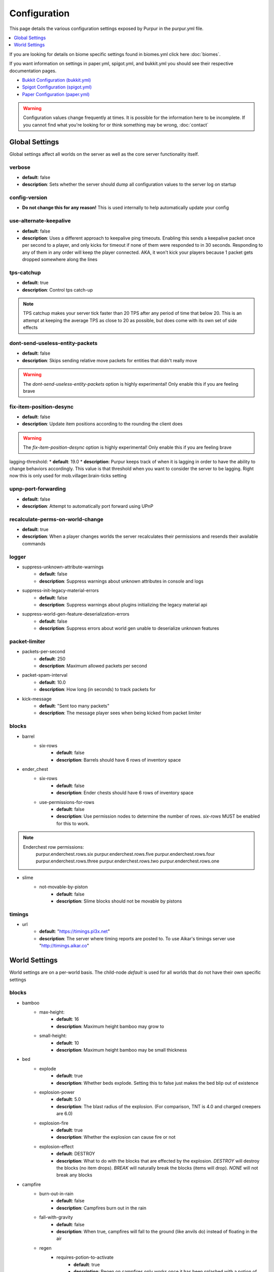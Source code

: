=============
Configuration
=============

This page details the various configuration settings exposed by Purpur in the purpur.yml file.

.. |br| raw:: html

.. contents::
   :depth: 1
   :local:

If you are looking for details on biome specific settings found in biomes.yml click here :doc:`biomes`.

If you want information on settings in paper.yml, spigot.yml, and bukkit.yml you should see
their respective documentation pages.

* `Bukkit Configuration (bukkit.yml) <https://bukkit.gamepedia.com/Bukkit.yml>`_

* `Spigot Configuration (spigot.yml) <https://www.spigotmc.org/wiki/spigot-configuration/>`_

* `Paper Configuration (paper.yml) <https://paper.readthedocs.io/en/stable/server/configuration.html>`_

.. warning::
    Configuration values change frequently at times. It is possible for the
    information here to be incomplete. If you cannot find what you're looking for
    or think something may be wrong, :doc:`contact`

Global Settings
===============

Global settings affect all worlds on the server as well as the core server
functionality itself.

verbose
~~~~~~~
* **default**: false
* **description**: Sets whether the server should dump all configuration values to the server log on startup

config-version
~~~~~~~~~~~~~~
* **Do not change this for any reason!** This is used internally to help automatically update your config

use-alternate-keepalive
~~~~~~~~~~~~~~~~~~
* **default**: false
* **description**: Uses a different approach to keepalive ping timeouts. Enabling this sends a keepalive packet once per second to a player, and only kicks for timeout if none of them were responded to in 30 seconds. Responding to any of them in any order will keep the player connected. AKA, it won't kick your players because 1 packet gets dropped somewhere along the lines

tps-catchup
~~~~~~~~~~~
* **default**: true
* **description**: Control tps catch-up

.. note::
    TPS catchup makes your server tick faster than 20 TPS after any period of time that below 20. This is an attempt at keeping the average TPS as close to 20 as possible, but does come with its own set of side effects

dont-send-useless-entity-packets
~~~~~~~~~~~~~~~~~~~~~~~~~~~~~~~~
* **default**: false
* **description**: Skips sending relative move packets for entities that didn't really move

.. warning::
    The `dont-send-useless-entity-packets` option is highly experimental! Only enable this if you are feeling brave

fix-item-position-desync
~~~~~~~~~~~~~~~~~~~~~~~~
* **default**: false
* **description**: Update item positions according to the rounding the client does

.. warning::
    The `fix-item-position-desync` option is highly experimental! Only enable this if you are feeling brave

lagging-threshold:
* **default**: 19.0
* **description**: Purpur keeps track of when it is lagging in order to have the ability to change behaviors accordingly. This value is that threshold when you want to consider the server to be lagging. Right now this is only used for mob.villager.brain-ticks setting

upnp-port-forwarding
~~~~~~~~~~~~~~~~~~~~
* **default**: false
* **description**: Attempt to automatically port forward using UPnP

recalculate-perms-on-world-change
~~~~~~~~~~~~~~~~~~~~~~~~~~~~
* **default**: true
* **description**: When a player changes worlds the server recalculates their permissions and resends their available commands

logger
~~~~~~
* suppress-unknown-attribute-warnings
    - **default**: false
    - **description**: Suppress warnings about unknown attributes in console and logs

* suppress-init-legacy-material-errors
    - **default**: false
    - **description**: Suppress warnings about plugins initializing the legacy material api

* suppress-world-gen-feature-deserialization-errors
    - **default**: false
    - **description**: Suppress errors about world gen unable to deserialize unknown features

packet-limiter
~~~~~~~~~~~~~~
* packets-per-second
    - **default**: 250
    - **description**: Maximum allowed packets per second

* packet-spam-interval
    - **default**: 10.0
    - **description**: How long (in seconds) to track packets for

* kick-message
    - **default**: "Sent too many packets"
    - **description**: The message player sees when being kicked from packet limiter

blocks
~~~~~~
* barrel
    * six-rows
        - **default**: false
        - **description**: Barrels should have 6 rows of inventory space

* ender_chest
    * six-rows
        - **default**: false
        - **description**: Ender chests should have 6 rows of inventory space
    * use-permissions-for-rows
        - **default**: false
        - **description**: Use permission nodes to determine the number of rows. `six-rows` MUST be enabled for this to work.

.. note::
    Enderchest row permissions:
        purpur.enderchest.rows.six
        purpur.enderchest.rows.five
        purpur.enderchest.rows.four
        purpur.enderchest.rows.three
        purpur.enderchest.rows.two
        purpur.enderchest.rows.one

* slime
    * not-movable-by-piston
        - **default**: false
        - **description**: Slime blocks should not be movable by pistons

timings
~~~~~~~
* url
    - **default**: "https://timings.pl3x.net"
    - **description**: The server where timing reports are posted to. To use Aikar's timings server use "http://timings.aikar.co"

World Settings
==============

World settings are on a per-world basis. The child-node `default` is used for all worlds that do not have their own specific settings

blocks
~~~~~~
* bamboo
    * max-height:
        - **default**: 16
        - **description**: Maximum height bamboo may grow to

    * small-height:
        - **default**: 10
        - **description**: Maximum height bamboo may be small thickness

* bed
    * explode
        - **default**: true
        - **description**: Whether beds explode. Setting this to false just makes the bed blip out of existence

    * explosion-power
        - **default**: 5.0
        - **description**: The blast radius of the explosion. (For comparison, TNT is 4.0 and charged creepers are 6.0)

    * explosion-fire
        - **default**: true
        - **description**: Whether the explosion can cause fire or not

    * explosion-effect
        - **default**: DESTROY
        - **description**: What to do with the blocks that are effected by the explosion. `DESTROY` will destroy the blocks (no item drops). `BREAK` will naturally break the blocks (items will drop). `NONE` will not break any blocks

* campfire
    * burn-out-in-rain
        - **default**: false
        - **description**: Campfires burn out in the rain

    * fall-with-gravity
        - **default**: false
        - **description**: When true, campfires will fall to the ground (like anvils do) instead of floating in the air

    * regen
        * requires-potion-to-activate
            - **default**: true
            - **description**: Regen on campfires only works once it has been splashed with a potion of regen

        * interval
            - **default**: 0
            - **description**: Time (in ticks) that campfires scan for player and apply regen on. Regen buff only gets applied if campfire is lit. Set to 0 to disable

        * duration
            - **default**: 80
            - **description**: How long (in ticks) the regen buff lasts

        * range
            - **default**: 5
            - **description**: Distance (in blocks) a player must be within to receive the regen buff

        * amplifier
            - **default**: 0
            - **description**: The amplifier on the regen buff. `0` for level 1, `1` for level 2

        * require-line-of-sight
            - **default**: true
            - **description**: Only players within line of sight of the campfire will receive the regen buff

        * boost-duration
            - **default**: 0
            - **description**: How long (in ticks) the regen buff lasts when the campfire is in smoke signal mode

        * boost-range
            - **default**: 10
            - **description**: Distance (in blocks) a player must be within to receive the regen buff when the campfire is in smoke signal mode

        * boost-amplifier
            - **default**: 1
            - **description**: The amplifier on the regen buff when the campfire is in smoke signal mode

        * boost-require-line-of-sight
            - **default**: false
            - **description**: Only players within line of sight of the campfire will receive the regen buff when the campfire is in smoke signal mode

* dispenser
    * apply-cursed-to-armor-slots
        - **default**: true
        - **description**: Should dispensers apply armor to armor slots if enchanted with curse of binding

* farmland
    * get-moist-from-below
        - **default**: false
        - **description**: Allow soil to moisten from water directly below it

* lava
    * infinite-source
        - **default**: false
        - **description**: Allow lava to take on infinite supply properties similar to water (two source blocks flowing together creates a new source block)

    * speed
        * nether
            - **default**: 10
            - **description**: Delay in ticks between physics/flowing (lower is faster)

        * not-nether
            - **default**: 30
            - **description**: Delay in ticks between physics/flowing (lower is faster)

* sign
    * allow-colors
        - **default**: false
        - **description**: Allow players to use color codes on signs

    * right-click-edit
        - **default**: false
        - **description**: Ability to edit signs by right clicking them with another sign in hand

* turtle_egg
    * break-from-exp-orbs
        - **default**: true
        - **description**: Allow exp orbs to damage/break turtle eggs

    * break-from-items
        - **default**: true
        - **description**: Allow dropped items to damage/break turtle eggs

    * break-from-minecarts
        - **default**: true
        - **description**: Allow minecarts to damage/break turtle eggs

* hay_block
    * fall-damage
        - **default**: 0.2
        - **description**: Damage factor for when falling onto hay blocks. 0 will apply no fall damage, 1.0 will apply 100% fall damage. Default of 0.2 will apply 20% of fall damage (80% reduction)

* grindstone
    * blacklist
        * disallow-placement
            - **default**: true
            - **description**: Disallow placing blacklisted items into the grindstone UI slots

        * returns-zero-exp
            - **default**: true
            - **description**: Return 0 exp for blacklisted items in the grindstone

        * blacklisted-items
            - **default**: []
            - **description**: List of blacklisted items for grindstone

.. note::
    Example of blacklisted-items:
      * blacklisted-items:
         - minecraft:tripwire_hook
         - minecraft:stone
         - minecraft:grass_block

gameplay-mechanics
~~~~~~~~~~~~~~~~~~
* disable-drops-on-cramming-death
    - **default**: false
    - **description**: Stops entities from dropping loot on death, if killed by cramming gamerule

* fix-climbing-bypassing-cramming-rule
    - **default**: false
    - **description**: Stops entities from bypassing the cramming gamerule by climbing

* milk-cures-bad-omen
    - **default**: true
    - **description**: Allow players to drink milk to cure bad omen status effect

* use-better-mending
    - **default**: false
    - **description**: Set to true for mending enchantment to always repair the most damaged equipment first

* save-projectiles-to-disk
    - **default**: true
    - **description**: Save projectile entities to the world/chunk so they can be reloaded later

* armorstand
    * step-height
        - **default**: 0.0
        - **description**: Set the default step height of armorstands. Useful for plugins that utilize armorstands as vehicles to be able to drive over blocks without jumping, etc

* boat
    * eject-players-on-land
        - **default**: false
        - **description**: Boats should eject players when on land

* trident-loyalty-void-return-height
    - **default**: 0.0
    - **description**: The void height at which a trident with loyalty will return to it's thrower. A value of 0.0 or higher disables this feature.

* void-damage-height
    - **default**: -64.0
    - **description**: Lower limit where void damage starts to happen

* controllable-minecarts
    * enabled
        - **default**: true
        - **description**: Whether minecarts can be controlled with WASD when not on rails

    * place-anywhere
        - **default**: false
        - **description**: Whether minecarts can be placed anywhere, not just on rails

    * step-height
        - **default**: 1.0
        - **description**: The step height in which a minecarts can go up to the next block without jumping

    * hop-boost
        - **default**: 0.5
        - **description**: Jump power when pressing spacebar on a controllable minecart

    * base-speed
        - **default**: 0.1
        - **description**: Base speed of minecart when controlled with WASD

    * block-speed
        - **default**: {}
        - **description**: List of speed overrides per block type

.. note::
    Example of block-speed overrides:
      * block-speed:
         - minecraft:sand: 0.1
         - minecraft:stone: 0.6
         - minecraft:black_concrete: 1.0

* item
    * float-in-lava
        - **default**: false
        - **description**: Can items float in lava

    * immune
        * explosions
            - **default**: {}
            - **description**: List of items that are immune to explosions

        * fire
            - **default**: {}
            - **description**: List of items that are immune to fire

        * lava
            - **default**: {}
            - **description**: List of items that are immune to lava

.. note::
    Example of item immune list:
      * explosions:
         - minecraft:diamond
         - minecraft:diamond_block
         - minecraft:diamond_sword

.. warning::
    These item immune lists can cause client desync issues, such as invisible items on the ground!
    There is nothing I can do about that from the server side, but I have patched this in my
    client mod, (PurpurClient) <https://ci.pl3x.net/job/PurpurClient/>, starting with build #12.


* player
    * exp-dropped-on-death
        * equation
            - **default**: expLevel * 7
            - **description**: How much exp to drop on death. Available NMS variables are `expLevel`, `expTotal`, and `exp`

        * maximum
            - **default**: 100
            - **description**: Maximum amount of exp value to drop on death

    * sleep
        * only-with-condition
            - **default**: false
            - **description**: Make players only sleep when the following time condition is true

        * condition
            - **default**: "time >= 12541 && time <= 23458"
            - **description**: The time condition for player to be able to sleep

    * idle-timeout
        * kick-if-idle
            - **default**: true
            - **description**: Kick players if they become idle (see server.properties for player-idle-timeout time)

        * tick-nearby-entities
            - **default**: true
            - **description**: Should entities tick normally when nearby players are afk. False will require at least 1 non-afk player in order to tick

        * count-as-sleeping
            - **default**: false
            - **description**: Should AFK players count as sleeping? (allows active players to skip night by sleeping, even if AFK players are not in bed)

        * update-tab-list
            - **default**: false
            - **description**: Should AFK players have their name updated in the tab list (puts `[AFK]` in front of their name)

        * broadcast
            * away
                - **default**: "&e&o{player} is now AFK"
                - **description**: The message to broadcast server-wide when a player goes afk. Set to empty string ("") to disable
            * back
                - **default**: "&e&o{player} is no longer AFK"
                - **description**: The message to broadcast server-wide when a player comes back from being afk. Set to empty string ("") to disable

* elytra
    * damage-per-second
        - **default**: 1
        - **description**: How much damage an elytra takes during flight each second

    * damage-multiplied-by-speed
        - **default**: 0.0
        - **description**: Damage is multiplied by speed if flight is faster than set speed. Value of 0 disables this multiplier

    * ignore-unbreaking
        - **default**: false
        - **description**: Should elytras ignore the unbreaking enchantment

    * damage-per-boost
        * firework
            - **default**: 0
            - **description**: How much damage to deal to the elytra when firework boost activates

        * trident
            - **default**: 0
            - **description**: How much damage to deal to the elytra when trident riptide boost activates

mobs
~~~~
* bat
    * ridable
        - **default**: false
        - **description**: Makes this mob WASD controllable
    * ridable-in-water
        - **default**: false
        - **description**: Makes this mob ridable in water (it wont eject you)
    * require-shift-to-mount
        - **default**: true
        - **description**: Required to crouch (hold shift) and right click to mount
    * ridable-max-y
        - **default**: 256
        - **description**: Maximum height this mob can fly to while being ridden

* bee
    * ridable
        - **default**: false
        - **description**: Makes this mob WASD controllable
    * ridable-in-water
        - **default**: false
        - **description**: Makes this mob ridable in water (it wont eject you)
    * require-shift-to-mount
        - **default**: true
        - **description**: Required to crouch (hold shift) and right click to mount
    * ridable-max-y
        - **default**: 256
        - **description**: Maximum height this mob can fly to while being ridden

* blaze
    * ridable
        - **default**: false
        - **description**: Makes this mob WASD controllable
    * ridable-in-water
        - **default**: false
        - **description**: Makes this mob ridable in water (it wont eject you)
    * require-shift-to-mount
        - **default**: true
        - **description**: Required to crouch (hold shift) and right click to mount
    * ridable-max-y
        - **default**: 256
        - **description**: Maximum height this mob can fly to while being ridden

* cat
    * ridable
        - **default**: false
        - **description**: Makes this mob WASD controllable
    * ridable-in-water
        - **default**: false
        - **description**: Makes this mob ridable in water (it wont eject you)
    * require-shift-to-mount
        - **default**: true
        - **description**: Required to crouch (hold shift) and right click to mount
    * spawn-delay
        - **default**: 1200
        - **description**: Number of ticks between attempting to naturally spawn a cat
    * scan-range-for-other-cats
        * swamp-hut
            - **default**: 16
            - **description**: Do not spawn a cat if another cat is found within this range. Set to 0 to disable
        * village
            - **default**: 48
            - **description**: Do not spawn a cat if another cat is found within this range. Set to 0 to disable

* cave_spider
    * ridable
        - **default**: false
        - **description**: Makes this mob WASD controllable
    * ridable-in-water
        - **default**: false
        - **description**: Makes this mob ridable in water (it wont eject you)
    * require-shift-to-mount
        - **default**: true
        - **description**: Required to crouch (hold shift) and right click to mount

* chicken
    * ridable
        - **default**: false
        - **description**: Makes this mob WASD controllable
    * ridable-in-water
        - **default**: false
        - **description**: Makes this mob ridable in water (it wont eject you)
    * require-shift-to-mount
        - **default**: true
        - **description**: Required to crouch (hold shift) and right click to mount
    * dont-lay-eggs-when-ridden
        - **default**: false
        - **description**: Can chickens lay eggs while being ridden
    * eggs-hatch-when-despawned
        * max
            - **default**: 0
            - **description**: Maximum number of chickens in an area allowed to spawn a chicken when an egg despawns. Set to 0 to disable feature
        * range
            - **default**: 10
            - **description**: The range in which to check for maximum number of allowed chickens

* cod
    * ridable
        - **default**: false
        - **description**: Makes this mob WASD controllable
    * ridable-in-water
        - **default**: false
        - **description**: Makes this mob ridable in water (it wont eject you)
    * require-shift-to-mount
        - **default**: true
        - **description**: Required to crouch (hold shift) and right click to mount

* cow
    * ridable
        - **default**: false
        - **description**: Makes this mob WASD controllable
    * ridable-in-water
        - **default**: false
        - **description**: Makes this mob ridable in water (it wont eject you)
    * require-shift-to-mount
        - **default**: true
        - **description**: Required to crouch (hold shift) and right click to mount
    * feed-mushrooms-for-mooshroom
        - **default**: 0
        - **description**: Number of mushrooms to feed a cow to make it transform into a mooshroom. Value of 0 disables feature

* creeper
    * ridable
        - **default**: false
        - **description**: Makes this mob WASD controllable
    * ridable-in-water
        - **default**: false
        - **description**: Makes this mob ridable in water (it wont eject you)
    * require-shift-to-mount
        - **default**: true
        - **description**: Required to crouch (hold shift) and right click to mount
    * naturally-charged-chance
        - **default**: 0.0
        - **description**: Chance creepers are charged (powered) when spawning (0.0 - 1.0)

* dolphin
    * ridable
        - **default**: false
        - **description**: Makes this mob WASD controllable
    * ridable-in-water
        - **default**: false
        - **description**: Makes this mob ridable in water (it wont eject you)
    * require-shift-to-mount
        - **default**: true
        - **description**: Required to crouch (hold shift) and right click to mount

* donkey
    * ridable-in-water
        - **default**: false
        - **description**: Makes this mob ridable in water (it wont eject you)

* drowned
    * ridable
        - **default**: false
        - **description**: Makes this mob WASD controllable
    * ridable-in-water
        - **default**: false
        - **description**: Makes this mob ridable in water (it wont eject you)
    * require-shift-to-mount
        - **default**: true
        - **description**: Required to crouch (hold shift) and right click to mount
    * jockey
        * chance
            - **default**: 0.05
            - **description**: Chance of riding a chicken when spawned
        * only-babies
            - **default**: true
            - **description**: Only babies can ride chickens
        * try-existing-chickens
            - **default**: true
            - **description**: Scan for existing chickens to spawn on

* elder_guardian
    * ridable
        - **default**: false
        - **description**: Makes this mob WASD controllable
    * ridable-in-water
        - **default**: false
        - **description**: Makes this mob ridable in water (it wont eject you)
    * require-shift-to-mount
        - **default**: true
        - **description**: Required to crouch (hold shift) and right click to mount

* ender_dragon
    * ridable
        - **default**: false
        - **description**: Makes this mob WASD controllable
    * ridable-in-water
        - **default**: false
        - **description**: Makes this mob ridable in water (it wont eject you)
    * require-shift-to-mount
        - **default**: true
        - **description**: Required to crouch (hold shift) and right click to mount
    * ridable-max-y
        - **default**: 256
        - **description**: Maximum height this mob can fly to while being ridden
    * always-drop-egg-block
        - **default**: false
        - **description**: When true all valid ender dragon deaths will place an ender egg block on top of the portal
    * always-drop-full-exp
        - **default**: false
        - **description**: When true all valid ender dragon deaths will drop the full amount of experience orbs as if it were the first dragon death

* enderman
    * ridable
        - **default**: false
        - **description**: Makes this mob WASD controllable
    * ridable-in-water
        - **default**: false
        - **description**: Makes this mob ridable in water (it wont eject you)
    * require-shift-to-mount
        - **default**: true
        - **description**: Required to crouch (hold shift) and right click to mount

* endermite
    * ridable
        - **default**: false
        - **description**: Makes this mob WASD controllable
    * ridable-in-water
        - **default**: false
        - **description**: Makes this mob ridable in water (it wont eject you)
    * require-shift-to-mount
        - **default**: true
        - **description**: Required to crouch (hold shift) and right click to mount

* evoker
    * ridable
        - **default**: false
        - **description**: Makes this mob WASD controllable
    * ridable-in-water
        - **default**: false
        - **description**: Makes this mob ridable in water (it wont eject you)
    * require-shift-to-mount
        - **default**: true
        - **description**: Required to crouch (hold shift) and right click to mount

* fox
    * ridable
        - **default**: false
        - **description**: Makes this mob WASD controllable
    * ridable-in-water
        - **default**: false
        - **description**: Makes this mob ridable in water (it wont eject you)
    * require-shift-to-mount
        - **default**: true
        - **description**: Required to crouch (hold shift) and right click to mount
    * tulips-change-type
        - **default**: false
        - **description**: Feeding a white/orange tulip changes type snow/regular

* ghast
    * ridable
        - **default**: false
        - **description**: Makes this mob WASD controllable
    * ridable-in-water
        - **default**: false
        - **description**: Makes this mob ridable in water (it wont eject you)
    * require-shift-to-mount
        - **default**: true
        - **description**: Required to crouch (hold shift) and right click to mount
    * ridable-max-y
        - **default**: 256
        - **description**: Maximum height this mob can fly to while being ridden

* giant
    * ridable
        - **default**: false
        - **description**: Makes this mob WASD controllable
    * ridable-in-water
        - **default**: false
        - **description**: Makes this mob ridable in water (it wont eject you)
    * require-shift-to-mount
        - **default**: true
        - **description**: Required to crouch (hold shift) and right click to mount
    * step-height
        - **default**: 2.0
        - **description**: How many blocks giants can walk up without having to jump
    * jump-height
        - **default**: 1.0
        - **description**: Jump height modifier. Default value of 1.0 makes giants jump about as high as their waist
    * max-health
        - **default**: 100.0
        - **description**: Max health attribute
    * movement-speed
        - **default**: 0.5
        - **description**: Movement speed attribute
    * attack-damage
        - **default**: 50.0
        - **description**: Attack damage (in half hearts)
    * naturally-spawn
        - **default**: false
        - **description**: Control if giant zombies naturally spawn in the game
    * have-ai
        - **default**: false
        - **description**: Control if giant zombies have AI instead of just standing there
    * have-hostile-ai
        - **default**: false
        - **description**: Control if giant zombies have hostile AI also

* guardian
    * ridable
        - **default**: false
        - **description**: Makes this mob WASD controllable
    * ridable-in-water
        - **default**: false
        - **description**: Makes this mob ridable in water (it wont eject you)
    * require-shift-to-mount
        - **default**: true
        - **description**: Required to crouch (hold shift) and right click to mount

* husk
    * ridable
        - **default**: false
        - **description**: Makes this mob WASD controllable
    * ridable-in-water
        - **default**: false
        - **description**: Makes this mob ridable in water (it wont eject you)
    * require-shift-to-mount
        - **default**: true
        - **description**: Required to crouch (hold shift) and right click to mount
    * jockey
        * chance
            - **default**: 0.05
            - **description**: Chance of riding a chicken when spawned
        * only-babies
            - **default**: true
            - **description**: Only babies can ride chickens
        * try-existing-chickens
            - **default**: true
            - **description**: Scan for existing chickens to spawn on

* horse
    * ridable-in-water
        - **default**: false
        - **description**: Makes this mob ridable in water (it wont eject you)

* illusioner
    * ridable
        - **default**: false
        - **description**: Makes this mob WASD controllable
    * ridable-in-water
        - **default**: false
        - **description**: Makes this mob ridable in water (it wont eject you)
    * require-shift-to-mount
        - **default**: true
        - **description**: Required to crouch (hold shift) and right click to mount
    * naturally-spawn
        - **default**: false
        - **description**: Control if illusioners naturally spawn in the game
    * max-health
        - **default**: 32.0
        - **description**: Max health attribute
    * movement-speed
        - **default**: 0.5
        - **description**: Movement speed attribute
    * follow-range
        - **default**: 18.0
        - **description**: Follow range attribute

* iron_golem
    * ridable
        - **default**: false
        - **description**: Makes this mob WASD controllable
    * ridable-in-water
        - **default**: false
        - **description**: Makes this mob ridable in water (it wont eject you)
    * require-shift-to-mount
        - **default**: true
        - **description**: Required to crouch (hold shift) and right click to mount
    * can-spawn-in-air
        - **default**: false
        - **description**: Set whether iron golems can spawn in the air, like in 1.12 and below
    * can-swim
        - **default**: false
        - **description**: Set whether iron golems can swim or not

* llama
    * ridable
        - **default**: false
        - **description**: Makes this mob WASD controllable. Llama's must be tamed and saddled (with carpet) to be WASD controllable.
    * ridable-in-water
        - **default**: false
        - **description**: Makes this mob ridable in water (it wont eject you)

* trader_llama
    * ridable
        - **default**: false
        - **description**: Makes this mob mountable and WASD controllable. Trader llama's must be tamed to be WASD controllable. Being saddled (carpet) is not a requirement since it technically always has a carpet.
    * ridable-in-water
        - **default**: false
        - **description**: Makes this mob ridable in water (it wont eject you)

* magma_cube
    * ridable
        - **default**: false
        - **description**: Makes this mob WASD controllable
    * ridable-in-water
        - **default**: false
        - **description**: Makes this mob ridable in water (it wont eject you)
    * require-shift-to-mount
        - **default**: true
        - **description**: Required to crouch (hold shift) and right click to mount

* mooshroom
    * ridable
        - **default**: false
        - **description**: Makes this mob WASD controllable
    * ridable-in-water
        - **default**: false
        - **description**: Makes this mob ridable in water (it wont eject you)
    * require-shift-to-mount
        - **default**: true
        - **description**: Required to crouch (hold shift) and right click to mount

* mule
    * ridable-in-water
        - **default**: false
        - **description**: Makes this mob ridable in water (it wont eject you)

* ocelot
    * ridable
        - **default**: false
        - **description**: Makes this mob WASD controllable
    * ridable-in-water
        - **default**: false
        - **description**: Makes this mob ridable in water (it wont eject you)
    * require-shift-to-mount
        - **default**: true
        - **description**: Required to crouch (hold shift) and right click to mount

* panda
    * ridable
        - **default**: false
        - **description**: Makes this mob WASD controllable
    * ridable-in-water
        - **default**: false
        - **description**: Makes this mob ridable in water (it wont eject you)
    * require-shift-to-mount
        - **default**: true
        - **description**: Required to crouch (hold shift) and right click to mount

* parrot
    * ridable
        - **default**: false
        - **description**: Makes this mob WASD controllable
    * ridable-in-water
        - **default**: false
        - **description**: Makes this mob ridable in water (it wont eject you)
    * require-shift-to-mount
        - **default**: true
        - **description**: Required to crouch (hold shift) and right click to mount
    * ridable-max-y
        - **default**: 256
        - **description**: Maximum height this mob can fly to while being ridden

* phantom
    * ridable
        - **default**: false
        - **description**: Makes this mob WASD controllable
    * ridable-in-water
        - **default**: false
        - **description**: Makes this mob ridable in water (it wont eject you)
    * require-shift-to-mount
        - **default**: true
        - **description**: Required to crouch (hold shift) and right click to mount
    * ridable-max-y
        - **default**: 256
        - **description**: Maximum height this mob can fly to while being ridden
    * do-not-spawn-on-creative-players
        - **default**: false
        - **description**: Creative players will not cause phantoms to spawn
    * only-attack-insomniacs
        - **default**: false
        - **description**: Make phantoms only attack insomniac players. Players that have slept recently will be ignored
    * crystals-attack-range
        - **default**: 0.0
        - **description**: Radius crystals scan for phantoms to attack. Value of 0 disables feature
    * crystals-attack-damage
        - **default**: 1.0
        - **description**: Amount of damage per second crystals deal to phantoms. Value of 1.0 is half a heart
    * orbit-crystal-radius
        - **default**: 0.0
        - **description**: Radius which phantoms scan for crystals to orbit. Value of 0 disables feature

* pig
    * ridable
        - **default**: false
        - **description**: Makes this mob WASD controllable
    * ridable-in-water
        - **default**: false
        - **description**: Makes this mob ridable in water (it wont eject you)
    * require-shift-to-mount
        - **default**: true
        - **description**: Required to crouch (hold shift) and right click to mount

* pillager
    * ridable
        - **default**: false
        - **description**: Makes this mob WASD controllable
    * ridable-in-water
        - **default**: false
        - **description**: Makes this mob ridable in water (it wont eject you)
    * require-shift-to-mount
        - **default**: true
        - **description**: Required to crouch (hold shift) and right click to mount
    * limit-outpost-spawns
        * **default**: 0
        * **description**: Limit the number of pillagers allowed to spawn at an outpost at any given time. 0 disables the limit

* polar_bear
    * ridable
        - **default**: false
        - **description**: Makes this mob WASD controllable
    * ridable-in-water
        - **default**: false
        - **description**: Makes this mob ridable in water (it wont eject you)
    * require-shift-to-mount
        - **default**: true
        - **description**: Required to crouch (hold shift) and right click to mount
    * breedable-item
        - **default**: ""
        - **description**: Item to tempt/feed polar bears and make them breed

* pufferfish
    * ridable
        - **default**: false
        - **description**: Makes this mob WASD controllable
    * ridable-in-water
        - **default**: false
        - **description**: Makes this mob ridable in water (it wont eject you)
    * require-shift-to-mount
        - **default**: true
        - **description**: Required to crouch (hold shift) and right click to mount

* rabbit
    * ridable
        - **default**: false
        - **description**: Makes this mob WASD controllable
    * ridable-in-water
        - **default**: false
        - **description**: Makes this mob ridable in water (it wont eject you)
    * require-shift-to-mount
        - **default**: true
        - **description**: Required to crouch (hold shift) and right click to mount
    * spawn-killer-rabbit-chance
        - **default**: 0.0
        - **description**: Percent chance (0.0-1.0) the killer rabbit naturally spawns
    * spawn-toast-chance
        - **default**: 0.0
        - **description**: Percent chance (0.0-1.0) to naturally spawn a rabbit named Toast

* ravager
    * ridable
        - **default**: false
        - **description**: Makes this mob WASD controllable
    * ridable-in-water
        - **default**: false
        - **description**: Makes this mob ridable in water (it wont eject you)
    * require-shift-to-mount
        - **default**: true
        - **description**: Required to crouch (hold shift) and right click to mount

* salmon
    * ridable
        - **default**: false
        - **description**: Makes this mob WASD controllable
    * ridable-in-water
        - **default**: false
        - **description**: Makes this mob ridable in water (it wont eject you)
    * require-shift-to-mount
        - **default**: true
        - **description**: Required to crouch (hold shift) and right click to mount

* sheep
    * ridable
        - **default**: false
        - **description**: Makes this mob WASD controllable
    * ridable-in-water
        - **default**: false
        - **description**: Makes this mob ridable in water (it wont eject you)
    * require-shift-to-mount
        - **default**: true
        - **description**: Required to crouch (hold shift) and right click to mount

* shulker
    * ridable
        - **default**: false
        - **description**: Makes this mob WASD controllable
    * ridable-in-water
        - **default**: false
        - **description**: Makes this mob ridable in water (it wont eject you)
    * require-shift-to-mount
        - **default**: true
        - **description**: Required to crouch (hold shift) and right click to mount

* silverfish
    * ridable
        - **default**: false
        - **description**: Makes this mob WASD controllable
    * ridable-in-water
        - **default**: false
        - **description**: Makes this mob ridable in water (it wont eject you)
    * require-shift-to-mount
        - **default**: true
        - **description**: Required to crouch (hold shift) and right click to mount

* skeleton
    * ridable
        - **default**: false
        - **description**: Makes this mob WASD controllable
    * ridable-in-water
        - **default**: false
        - **description**: Makes this mob ridable in water (it wont eject you)
    * require-shift-to-mount
        - **default**: true
        - **description**: Required to crouch (hold shift) and right click to mount

* skeleton_horse
    * can-swim
        - **default**: false
        - **description**: Can skeleton horses swim in water. False makes them sink to the bottom (vanilla default)
    * ridable-in-water
        - **default**: true
        - **description**: Makes this mob ridable in water (it wont eject you)

* slime
    * ridable
        - **default**: false
        - **description**: Makes this mob WASD controllable
    * ridable-in-water
        - **default**: false
        - **description**: Makes this mob ridable in water (it wont eject you)
    * require-shift-to-mount
        - **default**: true
        - **description**: Required to crouch (hold shift) and right click to mount

* snow_golem
    * ridable
        - **default**: false
        - **description**: Makes this mob WASD controllable
    * ridable-in-water
        - **default**: false
        - **description**: Makes this mob ridable in water (it wont eject you)
    * require-shift-to-mount
        - **default**: true
        - **description**: Required to crouch (hold shift) and right click to mount
    * leave-trail-when-ridden
        - **default**: false
        - **description**: Leaves a trail where a snowman walks when being ridden
    * drops-pumpkin-when-sheared
        - **default**: false
        - **description**: Control if shearing a snowman makes the pumpkin drop to the ground
    * pumpkin-can-be-added-back
        - **default**: false
        - **description**: Control if pumpkins can be placed back onto snowmen

* spider
    * ridable
        - **default**: false
        - **description**: Makes this mob WASD controllable
    * ridable-in-water
        - **default**: false
        - **description**: Makes this mob ridable in water (it wont eject you)
    * require-shift-to-mount
        - **default**: true
        - **description**: Required to crouch (hold shift) and right click to mount

* squid
    * ridable
        - **default**: false
        - **description**: Makes this mob WASD controllable
    * ridable-in-water
        - **default**: false
        - **description**: Makes this mob ridable in water (it wont eject you)
    * require-shift-to-mount
        - **default**: true
        - **description**: Required to crouch (hold shift) and right click to mount

* stray
    * ridable
        - **default**: false
        - **description**: Makes this mob WASD controllable
    * ridable-in-water
        - **default**: false
        - **description**: Makes this mob ridable in water (it wont eject you)
    * require-shift-to-mount
        - **default**: true
        - **description**: Required to crouch (hold shift) and right click to mount

* tropical_fish
    * ridable
        - **default**: false
        - **description**: Makes this mob WASD controllable
    * ridable-in-water
        - **default**: false
        - **description**: Makes this mob ridable in water (it wont eject you)
    * require-shift-to-mount
        - **default**: true
        - **description**: Required to crouch (hold shift) and right click to mount

* turtle
    * ridable
        - **default**: false
        - **description**: Makes this mob WASD controllable
    * ridable-in-water
        - **default**: false
        - **description**: Makes this mob ridable in water (it wont eject you)
    * require-shift-to-mount
        - **default**: true
        - **description**: Required to crouch (hold shift) and right click to mount

* vex
    * ridable
        - **default**: false
        - **description**: Makes this mob WASD controllable
    * ridable-in-water
        - **default**: false
        - **description**: Makes this mob ridable in water (it wont eject you)
    * require-shift-to-mount
        - **default**: true
        - **description**: Required to crouch (hold shift) and right click to mount
    * ridable-max-y
        - **default**: 256
        - **description**: Maximum height this mob can fly to while being ridden

* villager
    * ridable
        - **default**: false
        - **description**: Makes this mob WASD controllable
    * ridable-in-water
        - **default**: false
        - **description**: Makes this mob ridable in water (it wont eject you)
    * require-shift-to-mount
        - **default**: true
        - **description**: Required to crouch (hold shift) and right click to mount
    * use-brain-ticks-only-when-lagging
        - **default**: true
        - **description**: Only use the brain ticks setting when the server is lagging (see lagging-threshold above). If set to false, the brain ticks setting is always used
    * brain-ticks
        - **default**: 1
        - **description**: How often (in ticks) should villager's tick their brain logic. Vanilla value is to tick every tick (1). Higher amounts makes them tick less often to reduce lag, but setting it too high could result is unresponsive villagers
    * can-be-leashed
        - **default**: false
        - **description**: Allow players to use leads on villagers (trader not included)
    * follow-emerald-blocks
        - **default**: false
        - **description**: Villagers will be tempted by emerald blocks and follow players holding them
    * spawn-iron-golem
        * radius
            * **default**: 0
            * **description**: Radius villagers search for existing iron golems before spawning more. Value of 0 disables features
        * limit
            * **default**: 0
            * **description**: Maximum amount of iron golems villagers can spawn in configured radius

* vindicator
    * ridable
        - **default**: false
        - **description**: Makes this mob WASD controllable
    * ridable-in-water
        - **default**: false
        - **description**: Makes this mob ridable in water (it wont eject you)
    * require-shift-to-mount
        - **default**: true
        - **description**: Required to crouch (hold shift) and right click to mount

* wandering_trader
    * ridable
        - **default**: false
        - **description**: Makes this mob WASD controllable
    * ridable-in-water
        - **default**: false
        - **description**: Makes this mob ridable in water (it wont eject you)
    * require-shift-to-mount
        - **default**: true
        - **description**: Required to crouch (hold shift) and right click to mount
    * can-be-leashed
        - **default**: false
        - **description**: Allow players to use leads on villagers (trader not included)
    * follow-emerald-blocks
        - **default**: false
        - **description**: Villagers will be tempted by emerald blocks and follow players holding them

* witch
    * ridable
        - **default**: false
        - **description**: Makes this mob WASD controllable
    * ridable-in-water
        - **default**: false
        - **description**: Makes this mob ridable in water (it wont eject you)
    * require-shift-to-mount
        - **default**: true
        - **description**: Required to crouch (hold shift) and right click to mount

* wither
    * ridable
        - **default**: false
        - **description**: Makes this mob WASD controllable
    * ridable-in-water
        - **default**: false
        - **description**: Makes this mob ridable in water (it wont eject you)
    * require-shift-to-mount
        - **default**: true
        - **description**: Required to crouch (hold shift) and right click to mount
    * ridable-max-y
        - **default**: 256
        - **description**: Maximum height this mob can fly to while being ridden

* wither_skeleton
    * ridable
        - **default**: false
        - **description**: Makes this mob WASD controllable
    * ridable-in-water
        - **default**: false
        - **description**: Makes this mob ridable in water (it wont eject you)
    * require-shift-to-mount
        - **default**: true
        - **description**: Required to crouch (hold shift) and right click to mount
    * takes-wither-damage
        * **default**: false
        * **description**: Allows wither skeletons to receive the wither effect (from wither roses, etc)

* wolf
    * ridable
        - **default**: false
        - **description**: Makes this mob WASD controllable
    * ridable-in-water
        - **default**: false
        - **description**: Makes this mob ridable in water (it wont eject you)
    * require-shift-to-mount
        - **default**: true
        - **description**: Required to crouch (hold shift) and right click to mount

* zombie
    * ridable
        - **default**: false
        - **description**: Makes this mob WASD controllable
    * ridable-in-water
        - **default**: false
        - **description**: Makes this mob ridable in water (it wont eject you)
    * require-shift-to-mount
        - **default**: true
        - **description**: Required to crouch (hold shift) and right click to mount
    * target-turtle-eggs
        - **default**: true
        - **description**: Should zombies target/stomp turtle eggs
    * transform-to-villager-chance
        - **default**: -0.1
        - **description**: Chance that a villager can turn into a zombie upon death. Overrides world difficulty. Set to a negative number to use vanilla's default behavior
    * jockey
        * chance
            - **default**: 0.05
            - **description**: Chance of riding a chicken when spawned
        * only-babies
            - **default**: true
            - **description**: Only babies can ride chickens
        * try-existing-chickens
            - **default**: true
            - **description**: Scan for existing chickens to spawn on

* zombie_horse
    * ridable
        - **default**: false
        - **description**: Makes this mob WASD controllable
    * ridable-in-water
        - **default**: false
        - **description**: Makes this mob ridable in water (it wont eject you)
    * spawn-chance
        - **default**: 0.0
        - **description**: Percent chance (0.0 - 1.0) a zombie horse will spawn instead of a skeleton horse (natural spawns during thunderstorms)

* zombie_pigman
    * ridable
        - **default**: false
        - **description**: Makes this mob WASD controllable
    * ridable-in-water
        - **default**: false
        - **description**: Makes this mob ridable in water (it wont eject you)
    * require-shift-to-mount
        - **default**: true
        - **description**: Required to crouch (hold shift) and right click to mount
    * dont-target-unless-hit
        - **default**: false
        - **description**: Prevent pigmen from targetting players unless they are hit. (fixes MC-56653)
    * jockey
        * chance
            - **default**: 0.05
            - **description**: Chance of riding a chicken when spawned
        * only-babies
            - **default**: true
            - **description**: Only babies can ride chickens
        * try-existing-chickens
            - **default**: true
            - **description**: Scan for existing chickens to spawn on

* zombie-villager
    * ridable
        - **default**: false
        - **description**: Makes this mob WASD controllable
    * ridable-in-water
        - **default**: false
        - **description**: Makes this mob ridable in water (it wont eject you)
    * require-shift-to-mount
        - **default**: true
        - **description**: Required to crouch (hold shift) and right click to mount
    * jockey
        * chance
            - **default**: 0.05
            - **description**: Chance of riding a chicken when spawned
        * only-babies
            - **default**: true
            - **description**: Only babies can ride chickens
        * try-existing-chickens
            - **default**: true
            - **description**: Scan for existing chickens to spawn on
